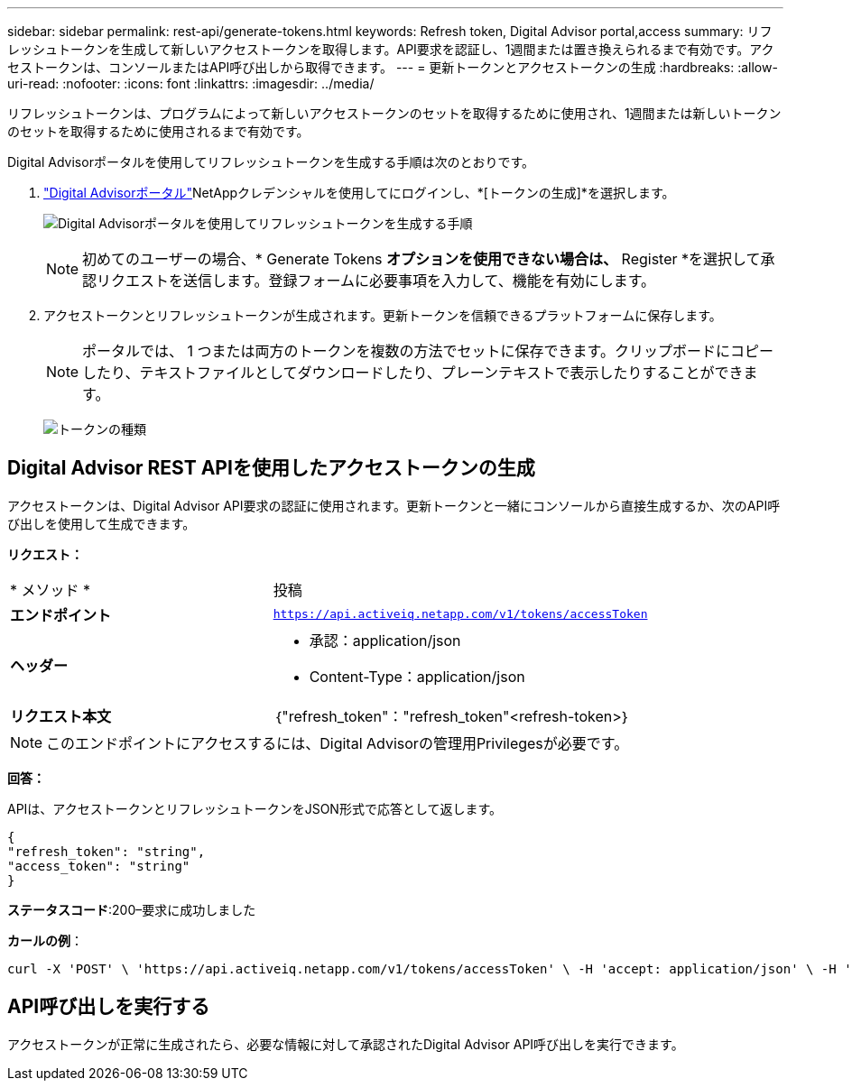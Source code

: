 ---
sidebar: sidebar 
permalink: rest-api/generate-tokens.html 
keywords: Refresh token, Digital Advisor portal,access 
summary: リフレッシュトークンを生成して新しいアクセストークンを取得します。API要求を認証し、1週間または置き換えられるまで有効です。アクセストークンは、コンソールまたはAPI呼び出しから取得できます。 
---
= 更新トークンとアクセストークンの生成
:hardbreaks:
:allow-uri-read: 
:nofooter: 
:icons: font
:linkattrs: 
:imagesdir: ../media/


[role="lead"]
リフレッシュトークンは、プログラムによって新しいアクセストークンのセットを取得するために使用され、1週間または新しいトークンのセットを取得するために使用されるまで有効です。

Digital Advisorポータルを使用してリフレッシュトークンを生成する手順は次のとおりです。

.  https://aiq.netapp.com/api["Digital Advisorポータル"]NetAppクレデンシャルを使用してにログインし、*[トークンの生成]*を選択します。
+
image:rest-api-aiq-portal.png["Digital Advisorポータルを使用してリフレッシュトークンを生成する手順"]

+

NOTE: 初めてのユーザーの場合、* Generate Tokens *オプションを使用できない場合は、* Register *を選択して承認リクエストを送信します。登録フォームに必要事項を入力して、機能を有効にします。

. アクセストークンとリフレッシュトークンが生成されます。更新トークンを信頼できるプラットフォームに保存します。
+

NOTE: ポータルでは、 1 つまたは両方のトークンを複数の方法でセットに保存できます。クリップボードにコピーしたり、テキストファイルとしてダウンロードしたり、プレーンテキストで表示したりすることができます。

+
image:rest-api-token-types.png["トークンの種類"]





== Digital Advisor REST APIを使用したアクセストークンの生成

アクセストークンは、Digital Advisor API要求の認証に使用されます。更新トークンと一緒にコンソールから直接生成するか、次のAPI呼び出しを使用して生成できます。

*リクエスト：*

[cols="41%,59%"]
|===


| * メソッド * | 投稿 


| *エンドポイント* | `https://api.activeiq.netapp.com/v1/tokens/accessToken` 


| *ヘッダー*  a| 
* 承認：application/json
* Content-Type：application/json




| *リクエスト本文*  a| 
｛"refresh_token"："refresh_token"<refresh-token>｝

|===

NOTE: このエンドポイントにアクセスするには、Digital Advisorの管理用Privilegesが必要です。

*回答：*

APIは、アクセストークンとリフレッシュトークンをJSON形式で応答として返します。

[listing]
----
{
"refresh_token": "string",
"access_token": "string"
}
----
*ステータスコード*:200–要求に成功しました

*カールの例*：

[source, curl]
----
curl -X 'POST' \ 'https://api.activeiq.netapp.com/v1/tokens/accessToken' \ -H 'accept: application/json' \ -H 'Content-Type: application/json' \ -d ' { "refresh_token": "<refresh-token>" }'
----


== API呼び出しを実行する

アクセストークンが正常に生成されたら、必要な情報に対して承認されたDigital Advisor API呼び出しを実行できます。
